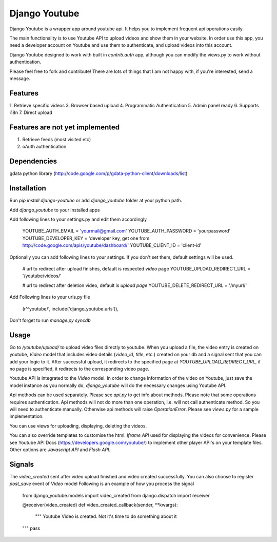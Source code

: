 Django Youtube
==============

Django Youtube is a wrapper app around youtube api. It helps you to implement frequent api operations easily.

The main functionality is to use Youtube API to upload videos and show them in your website.
In order use this app, you need a developer account on Youtube and use them to authenticate, and upload videos into this account.

Django Youtube designed to work with built in `contrib.auth` app, although you can modify the views.py to work without authentication.

Please feel free to fork and contribute! There are lots of things that I am not happy with, if you're interested, send a message.

Features
--------

1. Retrieve specific videos
3. Browser based upload
4. Programmatic Authentication
5. Admin panel ready
6. Supports i18n
7. Direct upload

Features are not yet implemented
--------------------------------

1. Retrieve feeds (most visited etc)
2. oAuth authentication

Dependencies
------------

gdata python library (http://code.google.com/p/gdata-python-client/downloads/list)

Installation
------------

Run `pip install django-youtube` or add `django_youtube` folder at your python path.

Add `django_youtube` to your installed apps

Add following lines to your settings.py and edit them accordingly

    YOUTUBE_AUTH_EMAIL = 'yourmail@gmail.com'
    YOUTUBE_AUTH_PASSWORD = 'yourpassword'
    YOUTUBE_DEVELOPER_KEY = 'developer key, get one from http://code.google.com/apis/youtube/dashboard/'
    YOUTUBE_CLIENT_ID = 'client-id'

Optionally you can add following lines to your settings. If you don't set them, default settings will be used.

    # url to redirect after upload finishes, default is respected `video` page
    YOUTUBE_UPLOAD_REDIRECT_URL = '/youtube/videos/'

    # url to redirect after deletion video, default is `upload page`
    YOUTUBE_DELETE_REDIRECT_URL = '/myurl/'

Add Following lines to your urls.py file

    (r'^youtube/', include('django_youtube.urls')),

Don't forget to run `manage.py syncdb`

Usage
-----

Go to `/youtube/upload/` to upload video files directly to youtube. When you upload a file, the video entry is created on youtube, `Video` model that includes video details (`video_id`, `title`, etc.) created on your db and a signal sent that you can add your logic to it.
After successful upload, it redirects to the specified page at `YOUTUBE_UPLOAD_REDIRECT_URL`, if no page is specified, it redirects to the corresponding video page.

Youtube API is integrated to the `Video` model. In order to change information of the video on Youtube, just save the model instance as you normally do, `django_youtube` will do the necessary changes using Youtube API.

Api methods can be used separately. Please see `api.py` to get info about methods. Please note that some operations requires authentication. Api methods will not do more than one operation, i.e. will not call authenticate method. So you will need to authenticate manually. Otherwise api methods will raise `OperationError`.  Please see `views.py` for a sample implementation.

You can use views for uploading, displaying, deleting the videos.

You can also override templates to customise the html. `Iframe API` used for displaying the videos for convenience. Please see Youtube API Docs (https://developers.google.com/youtube/) to implement other player API's on your template files. Other options are `Javascript API` and `Flash API`.

Signals
-------

The `video_created` sent after video upload finished and video created successfully. You can also choose to register `post_save` event of `Video` model
Following is an example of how you process the signal

    from django_youtube.models import video_created
    from django.dispatch import receiver

    @receiver(video_created)
    def video_created_callback(sender, **kwargs):
        """
        Youtube Video is created.
        Not it's time to do something about it
    """
    pass


